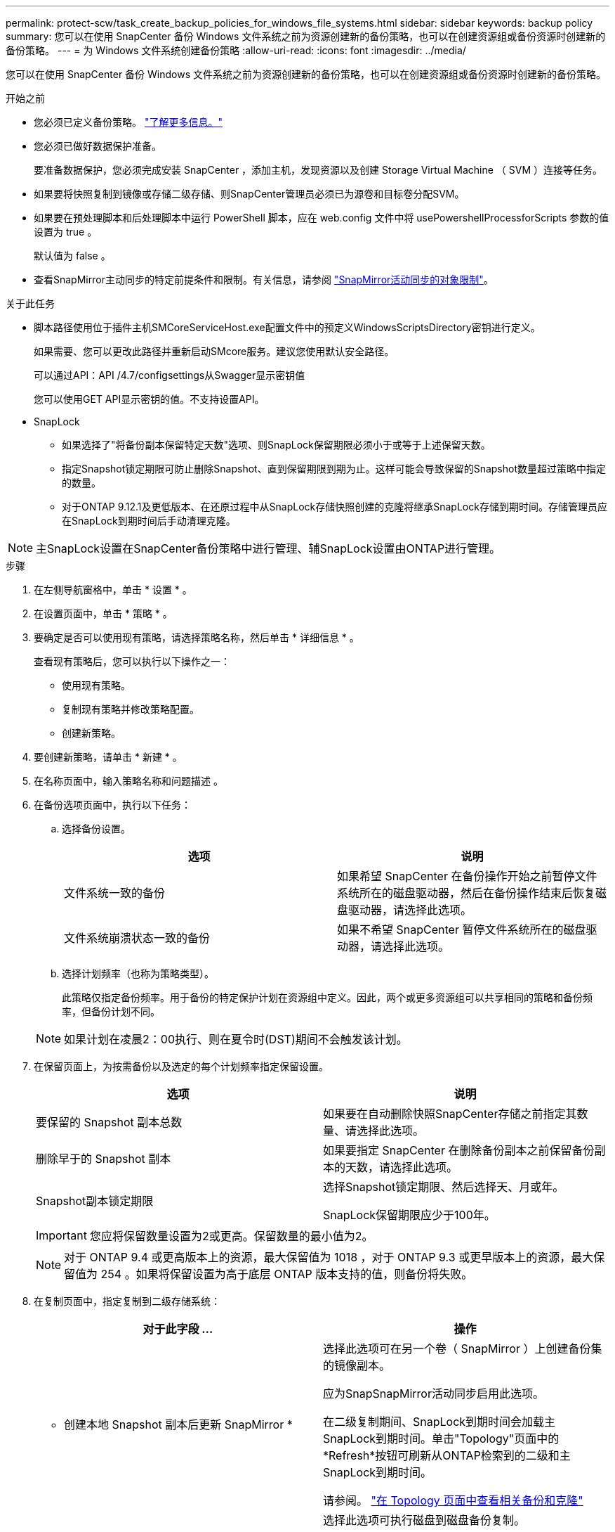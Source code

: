 ---
permalink: protect-scw/task_create_backup_policies_for_windows_file_systems.html 
sidebar: sidebar 
keywords: backup policy 
summary: 您可以在使用 SnapCenter 备份 Windows 文件系统之前为资源创建新的备份策略，也可以在创建资源组或备份资源时创建新的备份策略。 
---
= 为 Windows 文件系统创建备份策略
:allow-uri-read: 
:icons: font
:imagesdir: ../media/


[role="lead"]
您可以在使用 SnapCenter 备份 Windows 文件系统之前为资源创建新的备份策略，也可以在创建资源组或备份资源时创建新的备份策略。

.开始之前
* 您必须已定义备份策略。 link:task_define_a_backup_strategy_for_windows_file_systems.html["了解更多信息。"^]
* 您必须已做好数据保护准备。
+
要准备数据保护，您必须完成安装 SnapCenter ，添加主机，发现资源以及创建 Storage Virtual Machine （ SVM ）连接等任务。

* 如果要将快照复制到镜像或存储二级存储、则SnapCenter管理员必须已为源卷和目标卷分配SVM。
* 如果要在预处理脚本和后处理脚本中运行 PowerShell 脚本，应在 web.config 文件中将 usePowershellProcessforScripts 参数的值设置为 true 。
+
默认值为 false 。

* 查看SnapMirror主动同步的特定前提条件和限制。有关信息，请参阅 https://docs.netapp.com/us-en/ontap/smbc/considerations-limits.html#volumes["SnapMirror活动同步的对象限制"]。


.关于此任务
* 脚本路径使用位于插件主机SMCoreServiceHost.exe配置文件中的预定义WindowsScriptsDirectory密钥进行定义。
+
如果需要、您可以更改此路径并重新启动SMcore服务。建议您使用默认安全路径。

+
可以通过API：API /4.7/configsettings从Swagger显示密钥值

+
您可以使用GET API显示密钥的值。不支持设置API。

* SnapLock
+
** 如果选择了"将备份副本保留特定天数"选项、则SnapLock保留期限必须小于或等于上述保留天数。
** 指定Snapshot锁定期限可防止删除Snapshot、直到保留期限到期为止。这样可能会导致保留的Snapshot数量超过策略中指定的数量。
** 对于ONTAP 9.12.1及更低版本、在还原过程中从SnapLock存储快照创建的克隆将继承SnapLock存储到期时间。存储管理员应在SnapLock到期时间后手动清理克隆。





NOTE: 主SnapLock设置在SnapCenter备份策略中进行管理、辅SnapLock设置由ONTAP进行管理。

.步骤
. 在左侧导航窗格中，单击 * 设置 * 。
. 在设置页面中，单击 * 策略 * 。
. 要确定是否可以使用现有策略，请选择策略名称，然后单击 * 详细信息 * 。
+
查看现有策略后，您可以执行以下操作之一：

+
** 使用现有策略。
** 复制现有策略并修改策略配置。
** 创建新策略。


. 要创建新策略，请单击 * 新建 * 。
. 在名称页面中，输入策略名称和问题描述 。
. 在备份选项页面中，执行以下任务：
+
.. 选择备份设置。
+
|===
| 选项 | 说明 


 a| 
文件系统一致的备份
 a| 
如果希望 SnapCenter 在备份操作开始之前暂停文件系统所在的磁盘驱动器，然后在备份操作结束后恢复磁盘驱动器，请选择此选项。



 a| 
文件系统崩溃状态一致的备份
 a| 
如果不希望 SnapCenter 暂停文件系统所在的磁盘驱动器，请选择此选项。

|===
.. 选择计划频率（也称为策略类型）。
+
此策略仅指定备份频率。用于备份的特定保护计划在资源组中定义。因此，两个或更多资源组可以共享相同的策略和备份频率，但备份计划不同。

+

NOTE: 如果计划在凌晨2：00执行、则在夏令时(DST)期间不会触发该计划。



. 在保留页面上，为按需备份以及选定的每个计划频率指定保留设置。
+
|===
| 选项 | 说明 


 a| 
要保留的 Snapshot 副本总数
 a| 
如果要在自动删除快照SnapCenter存储之前指定其数量、请选择此选项。



 a| 
删除早于的 Snapshot 副本
 a| 
如果要指定 SnapCenter 在删除备份副本之前保留备份副本的天数，请选择此选项。



 a| 
Snapshot副本锁定期限
 a| 
选择Snapshot锁定期限、然后选择天、月或年。

SnapLock保留期限应少于100年。

|===
+

IMPORTANT: 您应将保留数量设置为2或更高。保留数量的最小值为2。

+

NOTE: 对于 ONTAP 9.4 或更高版本上的资源，最大保留值为 1018 ，对于 ONTAP 9.3 或更早版本上的资源，最大保留值为 254 。如果将保留设置为高于底层 ONTAP 版本支持的值，则备份将失败。

. 在复制页面中，指定复制到二级存储系统：
+
|===
| 对于此字段 ... | 操作 


 a| 
* 创建本地 Snapshot 副本后更新 SnapMirror *
 a| 
选择此选项可在另一个卷（ SnapMirror ）上创建备份集的镜像副本。

应为SnapSnapMirror活动同步启用此选项。

在二级复制期间、SnapLock到期时间会加载主SnapLock到期时间。单击"Topology"页面中的*Refresh*按钮可刷新从ONTAP检索到的二级和主SnapLock到期时间。

请参阅。 link:../protect-scw/task_view_related_backups_and_clones_in_the_topology_page.html["在 Topology 页面中查看相关备份和克隆"]



 a| 
创建 Snapshot 副本后更新 SnapVault
 a| 
选择此选项可执行磁盘到磁盘备份复制。

在二级复制期间、SnapLock到期时间会加载主SnapLock到期时间。单击"Topology"页面中的"Refresh"按钮可刷新从ONTAP检索到的二级和主SnapLock到期时间。

如果仅在ONTAP中称为SnapLock存储的二级系统上配置了SnapLock、则单击"拓扑"页面中的"刷新"按钮可刷新从ONTAP检索到的二级系统上的锁定期限。

有关SnapLock存储的详细信息、请参见 https://docs.netapp.com/us-en/ontap/snaplock/commit-snapshot-copies-worm-concept.html["将Snapshot副本提交到存储目标上的WORM"]



 a| 
二级策略标签
 a| 
选择 Snapshot 标签。

根据您选择的Snapshot标签、ONTAP会应用与该标签匹配的二级Snapshot保留策略。


NOTE: 如果选择了 * 创建本地 Snapshot 副本后更新 Snapmirror* ，则可以选择指定二级策略标签。但是，如果在创建本地 Snapshot 副本之后选择了 * 更新 SnapVault * ，则应指定二级策略标签。



 a| 
错误重试次数
 a| 
输入在进程暂停之前应进行的复制尝试次数。

|===
+

NOTE: 您应在ONTAP中为二级存储配置SnapMirror保留策略、以避免达到二级存储上Snapshot的最大限制。

. 在脚本页面中，输入您希望 SnapCenter 服务器在备份操作前后运行的预处理或后脚本的路径，以及 SnapCenter 在超时前等待脚本执行的时间限制。
+
例如，您可以运行脚本来更新 SNMP 陷阱，自动执行警报和发送日志。

+

NOTE: 预处理脚本或后处理脚本路径不应包含驱动器或共享。路径应与scripts_path相关。

. 查看摘要，然后单击 * 完成 * 。

